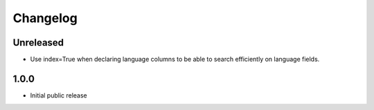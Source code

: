 Changelog
=========

Unreleased
----------

* Use index=True when declaring language columns to be able to search efficiently on language fields.

1.0.0
-----

* Initial public release
